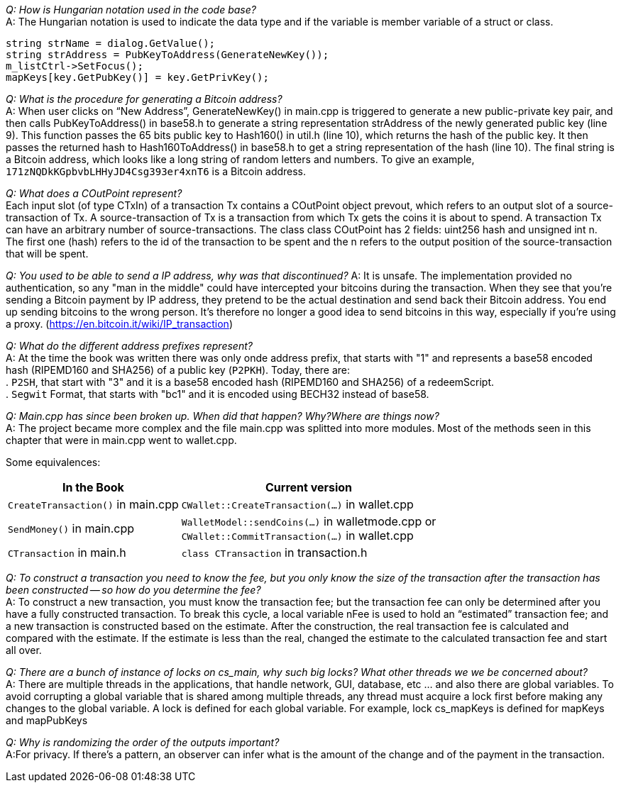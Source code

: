 _Q: How is Hungarian notation used in the code base?_ + 
A: The Hungarian notation is used to indicate the data type and if the variable is member variable of a struct or class.

[source,c++]  
----
string strName = dialog.GetValue();
string strAddress = PubKeyToAddress(GenerateNewKey());
m_listCtrl->SetFocus();
mapKeys[key.GetPubKey()] = key.GetPrivKey();
----

_Q: What is the procedure for generating a Bitcoin address?_ + 
A: When user clicks on “New Address”, GenerateNewKey() in main.cpp is triggered to generate a new public-private key pair, and then calls PubKeyToAddress() in base58.h to generate a string representation strAddress of the newly generated public key (line 9).
This function passes the 65 bits public key to Hash160() in util.h (line 10), which returns the hash of the public key. It then passes the returned hash to Hash160ToAddress() in base58.h to get a string representation of the hash (line 10). The final string is a Bitcoin address, which looks like a long string of random letters and numbers. To give an example, `171zNQDkKGpbvbLHHyJD4Csg393er4xnT6` is a Bitcoin address.

_Q: What does a COutPoint represent?_ + 
Each input slot (of type CTxIn) of a transaction Tx contains a COutPoint object prevout, which refers to an output slot of a source-transaction of Tx. A source-transaction of Tx is a transaction from which Tx gets the coins it is about to spend. A transaction Tx can have an arbitrary number of source-transactions.
The class class COutPoint has 2 fields: uint256 hash and unsigned int n.
The first one (hash) refers to the id of the transaction to be spent and the n refers to the output position of the source-transaction that will be spent.

_Q: You used to be able to send a IP address, why was that discontinued?_
A: It is unsafe. The implementation provided no authentication, so any "man in the middle" could have intercepted your bitcoins during the transaction. When they see that you're sending a Bitcoin payment by IP address, they pretend to be the actual destination and send back their Bitcoin address. You end up sending bitcoins to the wrong person. It's therefore no longer a good idea to send bitcoins in this way, especially if you're using a proxy. (https://en.bitcoin.it/wiki/IP_transaction)

_Q: What do the different address prefixes represent?_ + 
A: At the time the book was written there was only onde address prefix, that starts with "1" and represents a base58 encoded hash (RIPEMD160 and SHA256) of a public key (`P2PKH`).
Today, there are: + 
. `P2SH`, that start with "3" and it is a base58 encoded hash (RIPEMD160 and SHA256)  of a redeemScript. + 
. `Segwit` Format, that starts with "bc1" and it is encoded using BECH32 instead of base58.

_Q: Main.cpp has since been broken up. When did that happen? Why?Where are things now?_ + 
A: The project became more complex and the file main.cpp was splitted into more modules.
Most of the methods seen in this chapter that were in main.cpp went to wallet.cpp.

Some equivalences: +

[%autowidth]
|===
|In the Book | Current version

|`CreateTransaction()` in main.cpp
|`CWallet::CreateTransaction(...)` in wallet.cpp

|`SendMoney()` in main.cpp
|`WalletModel::sendCoins(...)` in walletmode.cpp or +  
`CWallet::CommitTransaction(...)` in wallet.cpp

|`CTransaction` in main.h
|`class CTransaction` in transaction.h

|===


_Q: To construct a transaction you need to know the fee, but you only know the size of the transaction after the transaction has been constructed -- so how do you determine the fee?_ + 
A: To construct a new transaction, you must know the transaction fee; but the transaction fee can only be determined after you have a fully constructed transaction. To break this cycle, a local variable nFee is used to hold an “estimated” transaction fee; and a new transaction is constructed based on the estimate. After the construction, the real transaction fee is calculated and compared with the estimate. If the estimate is less than the real, changed the estimate to the calculated transaction fee and start all over.

_Q: There are a bunch of instance of locks on cs_main, why such big locks? What other threads we we be concerned about?_ + 
A: There are multiple threads in the applications, that handle network, GUI, database, etc ... and also there are global variables.
To avoid corrupting a global variable that is shared among multiple threads, any thread must acquire a lock first before making any changes to the global variable. A lock is defined for each global variable. For example, lock cs_mapKeys is defined for mapKeys and mapPubKeys

_Q: Why is randomizing the order of the outputs important?_ + 
A:For privacy. If there's a pattern, an observer can infer what is the amount of the change and of the payment in the transaction.
